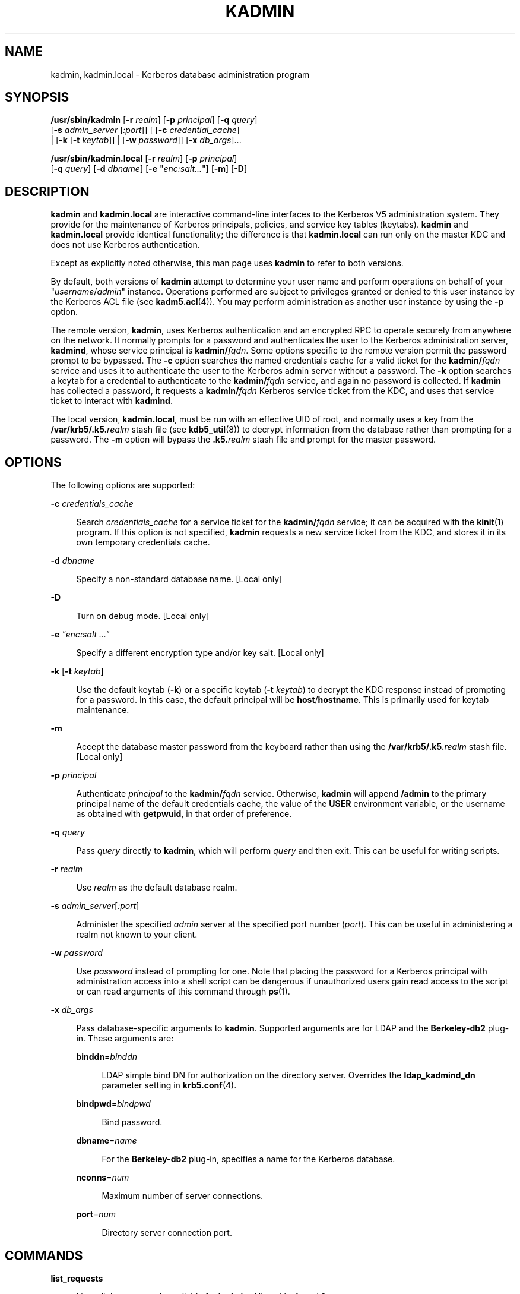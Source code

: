 '\" te
.\" Copyright 1989 by the Massachusetts Institute of Technology. Copyright (c) 2008, Sun Microsystems, Inc. All Rights Reserved
.\" The contents of this file are subject to the terms of the Common Development and Distribution License (the "License").  You may not use this file except in compliance with the License.
.\" You can obtain a copy of the license at usr/src/OPENSOLARIS.LICENSE or http://www.opensolaris.org/os/licensing.  See the License for the specific language governing permissions and limitations under the License.
.\" When distributing Covered Code, include this CDDL HEADER in each file and include the License file at usr/src/OPENSOLARIS.LICENSE.  If applicable, add the following below this CDDL HEADER, with the fields enclosed by brackets "[]" replaced with your own identifying information: Portions Copyright [yyyy] [name of copyright owner]
.TH KADMIN 8 "Oct 29, 2015"
.SH NAME
kadmin, kadmin.local \- Kerberos database administration program
.SH SYNOPSIS
.LP
.nf
\fB/usr/sbin/kadmin\fR [\fB-r\fR \fIrealm\fR] [\fB-p\fR \fIprincipal\fR] [\fB-q\fR \fIquery\fR]
 [\fB-s\fR \fIadmin_server\fR [\fI:port\fR]] [ [\fB-c\fR \fIcredential_cache\fR]
 | [\fB-k\fR [\fB-t\fR \fIkeytab\fR]] | [\fB-w\fR \fIpassword\fR]] [\fB-x\fR \fIdb_args\fR]...
.fi

.LP
.nf
\fB/usr/sbin/kadmin.local\fR [\fB-r\fR \fIrealm\fR] [\fB-p\fR \fIprincipal\fR]
 [\fB-q\fR \fIquery\fR] [\fB-d\fR \fIdbname\fR] [\fB-e\fR "\fIenc:salt...\fR"] [\fB-m\fR] [\fB-D\fR]
.fi

.SH DESCRIPTION
.sp
.LP
\fBkadmin\fR and \fBkadmin.local\fR are interactive command-line interfaces to
the Kerberos V5 administration system. They provide for the maintenance of
Kerberos principals, policies, and service key tables (keytabs). \fBkadmin\fR
and \fBkadmin.local\fR provide identical functionality; the difference is that
\fBkadmin.local\fR can run only on the master KDC and does not use Kerberos
authentication.
.sp
.LP
Except as explicitly noted otherwise, this man page uses \fBkadmin\fR to refer
to both versions.
.sp
.LP
By default, both versions of \fBkadmin\fR attempt to determine your user name
and perform operations on behalf of your "\fIusername\fR/\fIadmin\fR" instance.
Operations performed are subject to privileges granted or denied to this user
instance by the Kerberos ACL file (see \fBkadm5.acl\fR(4)). You may perform
administration as another user instance by using the \fB-p\fR option.
.sp
.LP
The remote version, \fBkadmin\fR, uses Kerberos authentication and an encrypted
RPC to operate securely from anywhere on the network. It normally prompts for a
password and authenticates the user to the Kerberos administration server,
\fBkadmind\fR, whose service principal is \fBkadmin/\fR\fIfqdn\fR. Some options
specific to the remote version permit the password prompt to be bypassed. The
\fB-c\fR option searches the named credentials cache for a valid ticket for the
\fBkadmin/\fR\fIfqdn\fR service and uses it to authenticate the user to the
Kerberos admin server without a password. The \fB-k\fR option searches a keytab
for a credential to authenticate to the \fBkadmin/\fR\fIfqdn\fR service, and
again no password is collected. If \fBkadmin\fR has collected a password, it
requests a \fBkadmin/\fR\fIfqdn\fR Kerberos service ticket from the KDC, and
uses that service ticket to interact with \fBkadmind\fR.
.sp
.LP
The local version, \fBkadmin.local\fR, must be run with an effective UID of
root, and normally uses a key from the \fB/var/krb5/.k5.\fR\fIrealm\fR stash
file (see \fBkdb5_util\fR(8)) to decrypt information from the database rather
than prompting for a password. The \fB-m\fR option will bypass the
\fB\&.k5.\fR\fIrealm\fR stash file and prompt for the master password.
.SH OPTIONS
.sp
.LP
The following options are supported:
.sp
.ne 2
.na
\fB\fB-c\fR \fIcredentials_cache\fR\fR
.ad
.sp .6
.RS 4n
Search \fIcredentials_cache\fR for a service ticket for the
\fBkadmin/\fR\fIfqdn\fR service; it can be acquired with the \fBkinit\fR(1)
program. If this option is not specified, \fBkadmin\fR requests a new service
ticket from the KDC, and stores it in its own temporary credentials cache.
.RE

.sp
.ne 2
.na
\fB\fB-d\fR \fIdbname\fR\fR
.ad
.sp .6
.RS 4n
Specify a non-standard database name. [Local only]
.RE

.sp
.ne 2
.na
\fB\fB-D\fR\fR
.ad
.sp .6
.RS 4n
Turn on debug mode. [Local only]
.RE

.sp
.ne 2
.na
\fB\fB-e\fR \fI"enc:salt ..."\fR\fR
.ad
.sp .6
.RS 4n
Specify a different encryption type and/or key salt. [Local only]
.RE

.sp
.ne 2
.na
\fB\fB-k\fR [\fB-t\fR \fIkeytab\fR]\fR
.ad
.sp .6
.RS 4n
Use the default keytab (\fB-k\fR) or a specific keytab (\fB-t\fR \fIkeytab\fR)
to decrypt the KDC response instead of prompting for a password. In this case,
the default principal will be \fBhost\fR/\fBhostname\fR. This is primarily used
for keytab maintenance.
.RE

.sp
.ne 2
.na
\fB\fB-m\fR\fR
.ad
.sp .6
.RS 4n
Accept the database master password from the keyboard rather than using the
\fB/var/krb5/.k5.\fIrealm\fR\fR stash file. [Local only]
.RE

.sp
.ne 2
.na
\fB\fB-p\fR \fIprincipal\fR\fR
.ad
.sp .6
.RS 4n
Authenticate \fIprincipal\fR to the \fBkadmin/\fR\fIfqdn\fR service. Otherwise,
\fBkadmin\fR will append \fB/admin\fR to the primary principal name of the
default credentials cache, the value of the \fBUSER\fR environment variable, or
the username as obtained with \fBgetpwuid\fR, in that order of preference.
.RE

.sp
.ne 2
.na
\fB\fB-q\fR \fIquery\fR\fR
.ad
.sp .6
.RS 4n
Pass \fIquery\fR directly to \fBkadmin\fR, which will perform \fIquery\fR and
then exit. This can be useful for writing scripts.
.RE

.sp
.ne 2
.na
\fB\fB-r\fR \fIrealm\fR\fR
.ad
.sp .6
.RS 4n
Use \fIrealm\fR as the default database realm.
.RE

.sp
.ne 2
.na
\fB\fB-s\fR \fIadmin_server\fR[\fI:port\fR]\fR
.ad
.sp .6
.RS 4n
Administer the specified \fIadmin\fR server at the specified port number
(\fIport\fR). This can be useful in administering a realm not known to your
client.
.RE

.sp
.ne 2
.na
\fB\fB-w\fR \fIpassword\fR\fR
.ad
.sp .6
.RS 4n
Use \fIpassword\fR instead of prompting for one. Note that placing the password
for a Kerberos principal with administration access into a shell script can be
dangerous if unauthorized users gain read access to the script or can read
arguments of this command through \fBps\fR(1).
.RE

.sp
.ne 2
.na
\fB\fB-x\fR \fIdb_args\fR\fR
.ad
.sp .6
.RS 4n
Pass database-specific arguments to \fBkadmin\fR. Supported arguments are for
LDAP and the \fBBerkeley-db2\fR plug-in. These arguments are:
.sp
.ne 2
.na
\fB\fBbinddn\fR=\fIbinddn\fR\fR
.ad
.sp .6
.RS 4n
LDAP simple bind DN for authorization on the directory server. Overrides the
\fBldap_kadmind_dn\fR parameter setting in \fBkrb5.conf\fR(4).
.RE

.sp
.ne 2
.na
\fB\fBbindpwd\fR=\fIbindpwd\fR\fR
.ad
.sp .6
.RS 4n
Bind password.
.RE

.sp
.ne 2
.na
\fB\fBdbname\fR=\fIname\fR\fR
.ad
.sp .6
.RS 4n
For the \fBBerkeley-db2\fR plug-in, specifies a name for the Kerberos database.
.RE

.sp
.ne 2
.na
\fB\fBnconns\fR=\fInum\fR\fR
.ad
.sp .6
.RS 4n
Maximum number of server connections.
.RE

.sp
.ne 2
.na
\fB\fBport\fR=\fInum\fR\fR
.ad
.sp .6
.RS 4n
Directory server connection port.
.RE

.RE

.SH COMMANDS
.sp
.ne 2
.na
\fB\fBlist_requests\fR\fR
.ad
.sp .6
.RS 4n
Lists all the commands available for \fBkadmin\fR. Aliased by \fBlr\fR and
\fB?\fR.
.RE

.sp
.ne 2
.na
\fB\fBget_privs\fR\fR
.ad
.sp .6
.RS 4n
Lists the current Kerberos administration privileges (ACLs) for the principal
that is currently running \fBkadmin\fR. The privileges are based on the
\fB/etc/krb5/kadm5.acl\fR file on the master KDC. Aliased by \fBgetprivs\fR.
.RE

.sp
.ne 2
.na
\fB\fB\fR\fBadd_principal\fR \fB[\fIoptions\fR]\fR \fB\fInewprinc\fR\fR\fR
.ad
.sp .6
.RS 4n
Creates a new principal, \fInewprinc\fR, prompting twice for a password. If the
\fB-policy\fR option is not specified and a policy named \fBdefault\fR exists,
then the \fBdefault\fR policy is assigned to the principal; note that the
assignment of the \fBdefault\fR policy occurs automatically only when a
principal is first created, so the \fBdefault\fR policy must already exist for
the assignment to occur. The automatic assignment of the \fBdefault\fR policy
can be suppressed with the \fB-clearpolicy\fR option. This command requires the
\fBadd\fR privilege. Aliased by \fBaddprinc\fR and \fBank\fR. The options are:
.sp
.ne 2
.na
\fB\fB-expire\fR \fIexpdate\fR\fR
.ad
.sp .6
.RS 4n
Expiration date of the principal. See the \fBTime\fR \fBFormats\fR section for
the valid absolute time formats that you can specify for \fIexpdate\fR.
.RE

.sp
.ne 2
.na
\fB\fB-pwexpire\fR \fIpwexpdate\fR\fR
.ad
.sp .6
.RS 4n
Password expiration date. See the \fBTime\fR \fBFormats\fR section for the
valid absolute time formats that you can specify for \fIpwexpdate\fR.
.RE

.sp
.ne 2
.na
\fB\fB-maxlife\fR \fImaxlife\fR\fR
.ad
.sp .6
.RS 4n
Maximum ticket life for the principal. See the \fBTime\fR \fBFormats\fR section
for the valid time duration formats that you can specify for \fImaxlife\fR.
.RE

.sp
.ne 2
.na
\fB\fB-maxrenewlife\fR \fImaxrenewlife\fR\fR
.ad
.sp .6
.RS 4n
Maximum renewable life of tickets for the principal. See the \fBTime\fR
\fBFormats\fR section for the valid time duration formats that you can specify
for \fImaxrenewlife\fR.
.RE

.sp
.ne 2
.na
\fB\fB-kvno\fR \fIkvno\fR\fR
.ad
.sp .6
.RS 4n
Explicitly set the key version number.
.RE

.sp
.ne 2
.na
\fB\fB-policy\fR \fIpolicy\fR\fR
.ad
.sp .6
.RS 4n
Policy used by the principal. If both the \fB-policy\fR and \fB-clearpolicy\fR
options are not specified, the \fBdefault\fR policy is used if it exists;
otherwise, the principal will have no policy. Also note that the password and
principal name must be different when you add a new principal with a specific
policy or the \fBdefault\fR policy.
.RE

.sp
.ne 2
.na
\fB\fB-clearpolicy\fR\fR
.ad
.sp .6
.RS 4n
\fB-clearpolicy\fR prevents the \fBdefault\fR policy from being assigned when
\fB-policy\fR is not specified. This option has no effect if the \fBdefault\fR
policy does not exist.
.RE

.sp
.ne 2
.na
\fB{\fB-\fR|\fB+\fR}\fBallow_postdated\fR\fR
.ad
.sp .6
.RS 4n
\fB-allow_postdated\fR prohibits the principal from obtaining postdated
tickets. (Sets the \fBKRB5_KDB_DISALLOW_POSTDATED\fR flag.)
\fB+allow_postdated\fR clears this flag.
.RE

.sp
.ne 2
.na
\fB{\fB-\fR|\fB+\fR}\fBallow_forwardable\fR\fR
.ad
.sp .6
.RS 4n
\fB-allow_forwardable\fR prohibits the principal from obtaining forwardable
tickets. (Sets the \fBKRB5_KDB_DISALLOW_FORWARDABLE\fR flag.)
\fB+allow_forwardable\fR clears this flag.
.RE

.sp
.ne 2
.na
\fB{\fB-\fR|\fB+\fR}\fBallow_renewable\fR\fR
.ad
.sp .6
.RS 4n
\fB-allow_renewable\fR prohibits the principal from obtaining renewable
tickets. (Sets the \fBKRB5_KDB_DISALLOW_RENEWABLE\fR flag.)
\fB+allow_renewable\fR clears this flag.
.RE

.sp
.ne 2
.na
\fB{\fB-\fR|\fB+\fR}\fBallow_proxiable\fR\fR
.ad
.sp .6
.RS 4n
\fB-allow_proxiable\fR prohibits the principal from obtaining proxiable
tickets. (Sets the \fBKRB5_KDB_DISALLOW_PROXIABLE\fR flag.)
\fB+allow_proxiable\fR clears this flag.
.RE

.sp
.ne 2
.na
\fB{\fB-\fR|\fB+\fR}\fBallow_dup_skey\fR\fR
.ad
.sp .6
.RS 4n
\fB-allow_dup_skey\fR disables user-to-user authentication for the principal by
prohibiting this principal from obtaining a session key for another user. (Sets
the \fBKRB5_KDB_DISALLOW_DUP_SKEY\fR flag.) \fB+allow_dup_skey\fR clears this
flag.
.RE

.sp
.ne 2
.na
\fB{\fB-\fR|\fB+\fR}\fBrequires_preauth\fR\fR
.ad
.sp .6
.RS 4n
\fB+requires_preauth\fR requires the principal to preauthenticate before being
allowed to \fBkinit\fR. (Sets the \fBKRB5_KDB_REQUIRES_PRE_AUTH\fR flag.)
\fB-requires_preauth\fR clears this flag.
.RE

.sp
.ne 2
.na
\fB{\fB-\fR|\fB+\fR}\fBrequires_hwauth\fR\fR
.ad
.sp .6
.RS 4n
\fB+requires_hwauth\fR requires the principal to preauthenticate using a
hardware device before being allowed to kinit. (Sets the
\fBKRB5_KDB_REQUIRES_HW_AUTH\fR flag.) \fB-requires_hwauth\fR clears this flag.
.RE

.sp
.ne 2
.na
\fB{\fB-\fR|\fB+\fR}\fBallow_svr\fR\fR
.ad
.sp .6
.RS 4n
\fB-allow_svr\fR prohibits the issuance of service tickets for the principal.
(Sets the \fBKRB5_KDB_DISALLOW_SVR\fR flag.) \fB+allow_svr\fR clears this flag.
.RE

.sp
.ne 2
.na
\fB{\fB-\fR|\fB+\fR}\fBallow_tgs_req\fR\fR
.ad
.sp .6
.RS 4n
\fB-allow_tgs_req\fR specifies that a Ticket-Granting Service (TGS) request for
a service ticket for the principal is not permitted. This option is useless for
most things. \fB+allow_tgs_req\fR clears this flag. The default is
\fB+allow_tgs_req\fR. In effect, \fB-allow_tgs_req\fR sets the
\fBKRB5_KDB_DISALLOW_TGT_BASED\fR flag on the principal in the database.
.RE

.sp
.ne 2
.na
\fB{\fB-\fR|\fB+\fR}\fBallow_tix\fR\fR
.ad
.sp .6
.RS 4n
\fB-allow_tix\fR forbids the issuance of any tickets for the principal.
\fB+allow_tix\fR clears this flag. The default is \fB+allow_tix\fR. In effect,
\fB-allow_tix\fR sets the \fBKRB5_KDB_DISALLOW_ALL_TIX\fR flag on the principal
in the database.
.RE

.sp
.ne 2
.na
\fB{\fB-\fR|\fB+\fR}\fBneedchange\fR\fR
.ad
.sp .6
.RS 4n
\fB+needchange\fR sets a flag in attributes field to force a password change;
\fB-needchange\fR clears it. The default is \fB-needchange\fR\&. In effect,
\fB+needchange\fR sets the \fBKRB5_KDB_REQUIRES_PWCHANGE\fR flag on the
principal in the database.
.RE

.sp
.ne 2
.na
\fB{\fB-\fR|\fB+\fR}\fBpassword_changing_service\fR\fR
.ad
.sp .6
.RS 4n
\fB+password_changing_service\fR sets a flag in the attributes field marking
this as a password change service principal (useless for most things).
\fB-password_changing_service\fR clears the flag. This flag intentionally has a
long name. The default is \fB-password_changing_service\fR\&. In effect,
\fB+password_changing_service\fR sets the \fBKRB5_KDB_PWCHANGE_SERVICE\fR flag
on the principal in the database.
.RE

.sp
.ne 2
.na
\fB\fB-randkey\fR\fR
.ad
.sp .6
.RS 4n
Sets the key of the principal to a random value.
.RE

.sp
.ne 2
.na
\fB\fB\fR\fB-pw\fR \fB\fIpassword\fR\fR\fR
.ad
.sp .6
.RS 4n
Sets the key of the principal to the specified string and does not prompt for a
password. Note that using this option in a shell script can be dangerous if
unauthorized users gain read access to the script.
.RE

.sp
.ne 2
.na
\fB\fB-e\fR "enc:salt ..."\fR
.ad
.sp .6
.RS 4n
Override the list of enctype:salttype pairs given in \fBkdc.conf\fR(4) for
setting the key of the principal. The quotes are necessary if there are
multiple enctype:salttype pairs. One key for each similar enctype and same
salttype will be created and the first one listed will be used. For example, in
a list of two similar enctypes with the same salt, "des-cbc-crc:normal
des-cbc-md5:normal", one key will be created and it will be of type
des-cbc-crc:normal.
.RE

.sp
.ne 2
.na
\fBExample:\fR
.ad
.sp .6
.RS 4n
.sp
.in +2
.nf
kadmin: \fBaddprinc tlyu/admin\fR
WARNING: no policy specified for "tlyu/admin@ACME.COM";
defaulting to no policy.
Enter password for principal tlyu/admin@ACME.COM:
Re-enter password for principal tlyu/admin@ACME.COM:
Principal "tlyu/admin@ACME.COM" created.
kadmin:
.fi
.in -2
.sp

.RE

.sp
.ne 2
.na
\fBErrors:\fR
.ad
.sp .6
.RS 4n
\fBKADM5_AUTH_ADD\fR (requires \fBadd\fR privilege)
.sp
\fBKADM5_BAD_MASK\fR (should not happen)
.sp
\fBKADM5_DUP\fR (principal exists already)
.sp
\fBKADM5_UNK_POLICY\fR (policy does not exist)
.sp
\fBKADM5_PASS_Q_*\fR (password quality violations)
.RE

.RE

.sp
.ne 2
.na
\fB\fBdelete_principal\fR [\fB-force\fR] \fIprincipal\fR\fR
.ad
.sp .6
.RS 4n
Deletes the specified principal from the database. This command prompts for
deletion, unless the \fB-force\fR option is given. This command requires the
\fBdelete\fR privilege. Aliased by \fBdelprinc\fR.
.sp
.ne 2
.na
\fBExample:\fR
.ad
.sp .6
.RS 4n
.sp
.in +2
.nf
kadmin: \fBdelprinc mwm_user\fR
Are you sure you want to delete the principal
"mwm_user@ACME.COM"? (yes/no): \fByes\fR
Principal "mwm_user@ACME.COM" deleted.
Make sure that you have removed this principal from
all kadmind ACLs before reusing.
kadmin:
.fi
.in -2
.sp

.RE

.sp
.ne 2
.na
\fBErrors:\fR
.ad
.sp .6
.RS 4n
\fBKADM5_AUTH_DELETE\fR (requires \fBdelete\fR privilege)
.sp
\fBKADM5_UNK_PRINC\fR (principal does not exist)
.RE

.RE

.sp
.ne 2
.na
\fB\fBmodify_principal\fR [\fIoptions\fR] \fIprincipal\fR\fR
.ad
.sp .6
.RS 4n
Modifies the specified principal, changing the fields as specified. The options
are as above for \fBadd_principal\fR, except that password changing is
forbidden by this command. In addition, the option \fB-clearpolicy\fR will
clear the current policy of a principal. This command requires the \fBmodify\fR
privilege. Aliased by \fBmodprinc\fR.
.sp
.ne 2
.na
\fBErrors:\fR
.ad
.sp .6
.RS 4n
\fBKADM5_AUTH_MODIFY\fR (requires \fBmodify\fR privilege)
.sp
\fBKADM5_UNK_PRINC\fR (principal does not exist)
.sp
\fBKADM5_UNK_POLICY\fR (policy does not exist)
.sp
\fBKADM5_BAD_MASK\fR (should not happen)
.RE

.RE

.sp
.ne 2
.na
\fB\fBchange_password\fR [\fIoptions\fR] \fIprincipal\fR\fR
.ad
.sp .6
.RS 4n
Changes the password of \fIprincipal\fR. Prompts for a new password if neither
\fB-randkey\fR or \fB-pw\fR is specified. Requires the \fBchangepw\fR
privilege, or that the principal that is running the program to be the same as
the one changed. Aliased by \fBcpw\fR. The following options are available:
.sp
.ne 2
.na
\fB\fB-randkey\fR\fR
.ad
.sp .6
.RS 4n
Sets the key of the principal to a random value.
.RE

.sp
.ne 2
.na
\fB\fB-pw\fR \fIpassword\fR\fR
.ad
.sp .6
.RS 4n
Sets the password to the specified string. Not recommended.
.RE

.sp
.ne 2
.na
\fB\fB-e\fR "enc:salt ..."\fR
.ad
.sp .6
.RS 4n
Override the list of enctype:salttype pairs given in \fBkdc.conf\fR(4) for
setting the key of the principal. The quotes are necessary if there are
multiple enctype:salttype pairs. For each key, the first matching similar
enctype and same salttype in the list will be used to set the new key(s).
.RE

.sp
.ne 2
.na
\fB\fB-keepold\fR\fR
.ad
.sp .6
.RS 4n
Keeps the previous kvno's keys around. There is no easy way to delete the old
keys, and this flag is usually not necessary except perhaps for TGS keys as it
will allow existing valid TGTs to continue to work.
.RE

.sp
.ne 2
.na
\fBExample:\fR
.ad
.sp .6
.RS 4n
.sp
.in +2
.nf
kadmin: \fBcpw systest\fR
Enter password for principal systest@ACME.COM:
Re-enter password for principal systest@ACME.COM:
Password for systest@ACME.COM changed.
kadmin:
.fi
.in -2
.sp

.RE

.sp
.ne 2
.na
\fBErrors:\fR
.ad
.sp .6
.RS 4n
\fBKADM5_AUTH_MODIFY\fR (requires the \fBmodify\fR privilege)
.sp
\fBKADM5_UNK_PRINC\fR (principal does not exist)
.sp
\fBKADM5_PASS_Q_*\fR (password policy violation errors)
.sp
\fBKADM5_PASS_REUSE\fR (password is in principal's password history)
.sp
\fBKADM5_PASS_TOOSOON\fR (current password minimum life not expired)
.RE

.RE

.sp
.ne 2
.na
\fB\fBget_principal\fR [\fB-terse\fR] \fIprincipal\fR\fR
.ad
.sp .6
.RS 4n
Gets the attributes of \fIprincipal\fR. Requires the \fBinquire\fR privilege,
or that the principal that is running the program to be the same as the one
being listed. With the \fB-terse\fR option, outputs fields as quoted
tab-separated strings. Aliased by \fBgetprinc\fR.
.sp
.ne 2
.na
\fBExamples:\fR
.ad
.sp .6
.RS 4n
.sp
.in +2
.nf
kadmin: \fBgetprinc tlyu/admin\fR
Principal: tlyu/admin@ACME.COM
Expiration date: [never]
Last password change: Thu Jan 03 12:17:46 CET 2008
Password expiration date: [none]
Maximum ticket life: 24855 days 03:14:07
Maximum renewable life: 24855 days 03:14:07
Last modified: Thu Jan 03 12:17:46 CET 2008 (root/admin@ACME.COM)
Last successful authentication: [never]
Last failed authentication: [never]
Failed password attempts: 0
Number of keys: 5
Key: vno 2, AES-256 CTS mode with 96-bit SHA-1 HMAC, no salt
Key: vno 2, AES-128 CTS mode with 96-bit SHA-1 HMAC, no salt
Key: vno 2, Triple DES cbc mode with HMAC/sha1, no salt
Key: vno 2, ArcFour with HMAC/md5, no salt
Key: vno 2, DES cbc mode with RSA-MD5, no salt
Attributes: REQUIRES_PRE_AUTH
Policy: [none]
kadmin: \fBgetprinc -terse tlyu/admin\fR
"tlyu/admin@ACME.COM"   0       1199359066      0       2147483647
"root/admin@ACME.COM"   1199359066      128     2       0       "[none]"       21474836
47      0       0       0       5       1       2       18      0       1      2
17      0       1       2       16      0       1       2       23      0      12
       3       0
kadmin:
.fi
.in -2
.sp

.RE

.sp
.ne 2
.na
\fBErrors:\fR
.ad
.sp .6
.RS 4n
\fBKADM5_AUTH_GET\fR (requires the get [inquire] privilege)
.sp
\fBKADM5_UNK_PRINC\fR (principal does not exist)
.RE

.RE

.sp
.ne 2
.na
\fB\fBlist_principals\fR [\fIexpression\fR]\fR
.ad
.sp .6
.RS 4n
Retrieves all or some principal names. \fIexpression\fR is a shell-style glob
expression that can contain the wild-card characters ?, *, and []'s. All
principal names matching the expression are printed. If no expression is
provided, all principal names are printed. If the expression does not contain
an "@" character, an "@" character followed by the local realm is appended to
the expression. Requires the \fBlist\fR privilege. Aliased by \fBlistprincs\fR,
\fBget_principals\fR, and \fBgetprincs\fR.
.sp
.ne 2
.na
\fBExamples:\fR
.ad
.sp .6
.RS 4n
.sp
.in +2
.nf
kadmin: \fBlistprincs test*\fR
test3@ACME.COM
test2@ACME.COM
test1@ACME.COM
testuser@ACME.COM
kadmin:
.fi
.in -2
.sp

.RE

.RE

.sp
.ne 2
.na
\fB\fBadd_policy\fR [\fIoptions\fR] \fIpolicy\fR\fR
.ad
.sp .6
.RS 4n
Adds the named policy to the policy database. Requires the \fBadd\fR privilege.
Aliased by \fBaddpol\fR. The following options are available:
.sp
.ne 2
.na
\fB\fB-maxlife\fR \fImaxlife\fR\fR
.ad
.sp .6
.RS 4n
sets the maximum lifetime of a password. See the \fBTime\fR \fBFormats\fR
section for the valid time duration formats that you can specify for
\fImaxlife\fR.
.RE

.sp
.ne 2
.na
\fB\fB-minlife\fR \fIminlife\fR\fR
.ad
.sp .6
.RS 4n
sets the minimum lifetime of a password. See the \fBTime\fR \fBFormats\fR
section for the valid time duration formats that you can specify for
\fIminlife\fR.
.RE

.sp
.ne 2
.na
\fB\fB-minlength\fR \fIlength\fR\fR
.ad
.sp .6
.RS 4n
sets the minimum length of a password.
.RE

.sp
.ne 2
.na
\fB\fB-minclasses\fR \fInumber\fR\fR
.ad
.sp .6
.RS 4n
sets the minimum number of character classes allowed in a password. The valid
values are:
.RE

.sp
.ne 2
.na
\fB\fB1\fR\fR
.ad
.sp .6
.RS 4n
only letters (himom)
.RE

.sp
.ne 2
.na
\fB\fB2\fR\fR
.ad
.sp .6
.RS 4n
both letters and numbers (hi2mom)
.RE

.sp
.ne 2
.na
\fB\fB3\fR\fR
.ad
.sp .6
.RS 4n
letters, numbers, and punctuation (hi2mom!)
.RE

.sp
.ne 2
.na
\fB\fB-history\fR \fInumber\fR\fR
.ad
.sp .6
.RS 4n
sets the number of past keys kept for a principal.
.RE

.sp
.ne 2
.na
\fBErrors:\fR
.ad
.sp .6
.RS 4n
\fBKADM5_AUTH_ADD\fR (requires the \fBadd\fR privilege)
.sp
\fBKADM5_DUP\fR (policy already exists)
.RE

.RE

.sp
.ne 2
.na
\fB\fBdelete_policy\fR \fB[-force]\fR \fIpolicy\fR\fR
.ad
.sp .6
.RS 4n
Deletes the named policy. Unless the \fB-force\fR option is specified, prompts
for confirmation before deletion. The command will fail if the policy is in use
by any principals. Requires the \fBdelete\fR privilege. Aliased by
\fBdelpol\fR.
.sp
.ne 2
.na
\fBExample:\fR
.ad
.sp .6
.RS 4n
.sp
.in +2
.nf
kadmin: \fBdel_policy guests\fR
Are you sure you want to delete the
policy "guests"? (yes/no): \fByes\fR
Policy "guests" deleted.
kadmin:
.fi
.in -2
.sp

.RE

.sp
.ne 2
.na
\fBErrors:\fR
.ad
.sp .6
.RS 4n
\fBKADM5_AUTH_DELETE\fR (requires the delete privilege)
.sp
\fBKADM5_UNK_POLICY\fR (policy does not exist)
.sp
\fBKADM5_POLICY_REF\fR (reference count on policy is not zero)
.RE

.RE

.sp
.ne 2
.na
\fB\fB\fR\fBmodify_policy\fR \fB[\fIoptions\fR]\fR \fB\fIpolicy\fR\fR\fR
.ad
.sp .6
.RS 4n
Modifies the named policy. Options are as above for \fBadd_policy\fR. Requires
the \fBmodify\fR privilege. Aliased by \fBmodpol\fR.
.sp
.ne 2
.na
\fBErrors:\fR
.ad
.sp .6
.RS 4n
\fBKADM5_AUTH_MODIFY\fR (requires the \fBmodify\fR privilege)
.sp
\fBKADM5_UNK_POLICY\fR (policy does not exist)
.RE

.RE

.sp
.ne 2
.na
\fB\fBget_policy\fR [\fB-terse\fR] \fIpolicy\fR\fR
.ad
.sp .6
.RS 4n
Displays the values of the named policy. Requires the \fBinquire\fR privilege.
With the \fB-terse\fR flag, outputs the fields as quoted strings separated by
tabs. Aliased by \fBgetpol\fR.
.sp
.ne 2
.na
\fBExamples:\fR
.ad
.sp .6
.RS 4n
.sp
.in +2
.nf
kadmin: \fBget_policy admin\fR
Policy: admin
Maximum password life: 180 days 00:00:00
Minimum password life: 00:00:00
Minimum password length: 6
Minimum number of password character classes: 2
Number of old keys kept: 5
Reference count: 17
kadmin: \fBget_policy -terse\fR
admin admin	15552000	0	6	2	5	17
kadmin:
.fi
.in -2
.sp

.RE

.sp
.ne 2
.na
\fBErrors:\fR
.ad
.sp .6
.RS 4n
\fBKADM5_AUTH_GET\fR (requires the \fBget\fR privilege)
.sp
\fBKADM5_UNK_POLICY\fR (policy does not exist)
.RE

.RE

.sp
.ne 2
.na
\fB\fBlist_policies\fR [\fIexpression\fR]\fR
.ad
.sp .6
.RS 4n
Retrieves all or some policy names. \fIexpression\fR is a shell-style glob
expression that can contain the wild-card characters ?, *, and []'s. All policy
names matching the expression are printed. If no expression is provided, all
existing policy names are printed. Requires the \fBlist\fR privilege. Aliased
by \fBlistpols\fR, \fBget_policies\fR, and \fBgetpols\fR.
.sp
.ne 2
.na
\fBExamples:\fR
.ad
.sp .6
.RS 4n
.sp
.in +2
.nf
kadmin: \fBlistpols\fR
test-pol dict-only once-a-min test-pol-nopw
kadmin: \fBlistpols t*\fR
test-pol test-pol-nopw kadmin:
.fi
.in -2
.sp

.RE

.RE

.sp
.ne 2
.na
\fB\fBktadd\fR [\fB-k\fR \fIkeytab\fR] [\fB-q\fR] [\fB-e\fR
\fB\fIenctype\fR:salt\fR]\fR
.ad
.sp .6
.RS 4n
Adds a principal or all principals matching \fIprinc-exp\fR to a keytab,
randomizing each principal's key in the process.
.sp
\fBktadd\fR requires the \fBinquire\fR and \fBchangepw\fR privileges. An entry
for each of the principal's unique encryption types is added, ignoring multiple
keys with the same encryption type but different \fBsalt\fR types. If the
\fB-k\fR argument is not specified, the default keytab file,
\fB/etc/krb5/krb5.keytab\fR, is used.
.sp
The "\fB-e\fR \fB\fIenctype\fR:salt\fR" option overrides the list of
\fIenctypes\fR given in \fBkrb5.conf\fR(4), in the \fBpermitted_enctypes\fR
parameter. If "\fB-e\fR \fB\fIenctype\fR:salt\fR" is not used and
\fBpermitted_enctypes\fR is not defined in \fBkrb5.conf\fR(4), a key for each
\fIenctype\fR supported by the system on which \fBkadmin\fR is run will be
created and added to the \fBkeytab\fR. Restricting the \fIenctypes\fR of keys
in the \fBkeytab\fR is useful when the system for which keys are being created
does not support the same set of \fIenctypes\fR as the KDC. Note that
\fBktadd\fR modifies the \fIenctype\fR of the keys in the principal database as
well.
.sp
If the \fB-q\fR option is specified, less status information is displayed.
Aliased by \fBxst\fR. The \fB-glob\fR option requires the \fBlist\fR privilege.
Also, note that if you use \fB-glob\fR to create a keytab, you need to remove
\fB/etc/krb5/kadm5.keytab\fR and create it again if you want to use \fB-p\fR
\fB*/admin\fR with \fBkadmin\fR.
.RE

.sp
.ne 2
.na
\fB\fBprinc-exp\fR\fR
.ad
.sp .6
.RS 4n
\fIprinc-exp\fR follows the same rules described for the \fBlist_principals\fR
command.
.sp
.ne 2
.na
\fBExample:\fR
.ad
.sp .6
.RS 4n
.sp
.in +2
.nf
kadmin: \fBktadd -k /tmp/new-keytab nfs/chicago\fR
Entry for principal nfs/chicago with kvno 2,
encryption type DES-CBC-CRC added to keytab
WRFILE:/tmp/new-keytab.
kadmin:
.fi
.in -2
.sp

.RE

.RE

.sp
.ne 2
.na
\fB\fBktremove\fR [\fB-k\fR \fIkeytab\fR] [\fB-q\fR] \fIprincipal\fR
[\fIkvno\fR | \fBall\fR | \fBold\fR]\fR
.ad
.sp .6
.RS 4n
Removes entries for the specified principal from a keytab. Requires no
privileges, since this does not require database access. If \fBall\fR is
specified, all entries for that principal are removed; if \fBold\fR is
specified, all entries for that principal except those with the highest kvno
are removed. Otherwise, the value specified is parsed as an integer, and all
entries whose \fBkvno\fR match that integer are removed. If the \fB-k\fR
argument is not specified, the default keytab file,
\fB/etc/krb5/krb5.keytab\fR, is used. If the \fB-q\fR option is specified, less
status information is displayed. Aliased by \fBktrem\fR.
.sp
.ne 2
.na
\fBExample:\fR
.ad
.sp .6
.RS 4n
.sp
.in +2
.nf
kadmin: \fBktremove -k /tmp/new-keytab nfs/chicago\fR
Entry for principal nfs/chicago with kvno 2
removed from keytab
WRFILE:/tmp/new-keytab.
kadmin:
.fi
.in -2
.sp

.RE

.RE

.sp
.ne 2
.na
\fB\fBquit\fR\fR
.ad
.sp .6
.RS 4n
Quits \fBkadmin\fR. Aliased by \fBexit\fR and \fBq\fR.
.RE

.SS "Time Formats"
.sp
.LP
Various commands in \fBkadmin\fR can take a variety of time formats, specifying
time durations or absolute times. The \fBkadmin\fR option variables
\fImaxrenewlife\fR, \fImaxlife\fR, and \fIminlife\fR are time durations,
whereas \fIexpdate\fR and \fIpwexpdate\fR are absolute times.
.sp
.ne 2
.na
\fBExamples:\fR
.ad
.sp .6
.RS 4n
.sp
.in +2
.nf
kadmin: \fBmodprinc -expire "12/31 7pm" jdb\fR
kadmin: \fBmodprinc -maxrenewlife "2 fortnight" jdb\fR
kadmin: \fBmodprinc -pwexpire "this sunday" jdb\fR
kadmin: \fBmodprinc -expire never jdb\fR
kadmin: \fBmodprinc -maxlife "7:00:00pm tomorrow" jdb\fR
.fi
.in -2
.sp

.RE

.sp
.LP
Note that times which do not have the "ago" specifier default to being absolute
times, unless they appear in a field where a duration is expected. In that
case, the time specifier will be interpreted as relative. Specifying "ago" in a
duration can result in unexpected behavior.
.sp
.LP
The following time formats and units can be combined to specify a time. The
time and date format examples are based on the date and time of July 2, 1999,
1:35:30 p.m.
.sp

.sp
.TS
box;
l l
l l .
\fBTime Format\fR	\fBExamples\fR
\fIhh\fR[:\fImm\fR][:\fIss\fR][am/pm/a.m./p.m.]	1p.m., 1:35, 1:35:30pm
.TE

.sp

.sp
.TS
l l
l l .
\fBVariable\fR	\fBDescription\fR
\fIhh\fR	T{
hour (12-hour clock, leading zero permitted but not required)
T}
\fImm\fR	minutes
\fIss\fR	seconds
.TE

.sp

.sp
.TS
box;
l l
l l .
\fBDate Format\fR	\fBExamples\fR
\fImm\fR/\fBdd\fR[/\fIyy\fR]	07/02, 07/02/99
\fIyyyy\fR-\fImm\fR-\fBdd\fR	1999-07-02
\fBdd\fR-\fImonth\fR-\fIyyyy\fR	02-July-1999
\fImonth\fR [,\fIyyyy\fR]	Jul 02, July 02,1999
\fBdd\fR \fImonth\fR[ \fIyyyy\fR]	02 JULY, 02 july 1999
.TE

.sp

.sp
.TS
l l
l l .
\fBVariable Description\fR	
\fBdd\fR	day
\fImm\fR	month
\fIyy\fR	T{
year within century (00-38 is 2000 to 2038; 70-99 is 1970 to 1999)
T}
\fIyyyy\fR	year including century
\fImonth\fR	locale's full or abbreviated month name
.TE

.sp

.sp
.TS
box;
l l
l l .
\fBTime Units\fR	\fBExamples\fR
[+|- \fI#\fR] year	"-2 year"
[+|- \fI#\fR] month	"2 months"
[+|- \fI#\fR] fortnight	
[+|- \fI#\fR] week	
[+|- \fI#\fR] day	
[+|- \fI#\fR] hour	
[+|- \fI#\fR] minute	
[+|- \fI#\fR] min	
[+|- \fI#\fR] second	
[+|- \fI#\fR] sec	
tomorrow	
yesterday	
today 	
now 	
this	"this year"
last	"last saturday"
next	"next month"
sunday	
monday	
tuesday	
wednesday	
thursday	
friday	
saturday	
never	
.TE

.sp
.LP
You can also use the following time modifiers: \fBfirst\fR, \fBsecond\fR,
\fBthird\fR, \fBfourth\fR, \fBfifth\fR, \fBsixth\fR, \fBseventh\fR,
\fBeighth\fR, \fBninth\fR, \fBtenth\fR, \fBeleventh\fR, \fBtwelfth\fR, and
\fBago\fR.
.SH ENVIRONMENT VARIABLES
.sp
.LP
See \fBenviron\fR(5) for descriptions of the following environment variables
that affect the execution of \fBkadmin\fR:
.sp
.ne 2
.na
\fB\fBPAGER\fR\fR
.ad
.sp .6
.RS 4n
The command to use as a filter for paging output. This can also be used to
specify options. The default is \fBmore\fR(1).
.RE

.SH FILES
.sp
.ne 2
.na
\fB\fB/var/krb5/principal\fR\fR
.ad
.sp .6
.RS 4n
Kerberos principal database.
.RE

.sp
.ne 2
.na
\fB\fB/var/krb5/principal.ulog\fR\fR
.ad
.sp .6
.RS 4n
The update log file for incremental propagation.
.RE

.sp
.ne 2
.na
\fB\fB/var/krb5/principal.kadm5\fR\fR
.ad
.sp .6
.RS 4n
Kerberos administrative database. Contains policy information.
.RE

.sp
.ne 2
.na
\fB\fB/var/krb5/principal.kadm5.lock\fR\fR
.ad
.sp .6
.RS 4n
Lock file for the Kerberos administrative database. This file works backwards
from most other lock files (that is, \fBkadmin\fR will exit with an error if
this file does \fInot\fR exist).
.RE

.sp
.ne 2
.na
\fB\fB/var/krb5/kadm5.dict\fR\fR
.ad
.sp .6
.RS 4n
Dictionary of strings explicitly disallowed as passwords.
.RE

.sp
.ne 2
.na
\fB\fB/etc/krb5/kadm5.acl\fR\fR
.ad
.sp .6
.RS 4n
List of principals and their \fBkadmin\fR administrative privileges.
.RE

.sp
.ne 2
.na
\fB\fB/etc/krb5/kadm5.keytab\fR\fR
.ad
.sp .6
.RS 4n
Keytab for \fBkadmind\fR principals: \fBkadmin\fR/\fIfqdn\fR,
\fBchangepw\fR/\fIfqdn\fR, and \fBkadmin\fR/\fBchangepw\fR.
.RE

.SH ATTRIBUTES
.sp
.LP
See \fBattributes\fR(5) for descriptions of the following attributes:
.sp

.sp
.TS
box;
c | c
l | l .
ATTRIBUTE TYPE	ATTRIBUTE VALUE
_
Interface Stability	Committed
.TE

.SH SEE ALSO
.sp
.LP
\fBkpasswd\fR(1), \fBmore\fR(1), \fBkadmind\fR(8),
\fBkdb5_util\fR(8), \fBkdb5_ldap_util\fR(8), \fBkproplog\fR(8),
\fBkadm5.acl\fR(4), \fBkdc.conf\fR(4), \fBkrb5.conf\fR(4), \fBattributes\fR(5),
\fBenviron\fR(5), \fBkerberos\fR(5), \fBkrb5envvar\fR(5)
.SH HISTORY
.sp
.LP
The \fBkadmin\fR program was originally written by Tom Yu at MIT, as an
interface to the OpenVision Kerberos administration program.
.SH DIAGNOSTICS
.sp
.LP
The \fBkadmin\fR command is currently incompatible with the MIT \fBkadmind\fR
daemon interface, so you cannot use this command to administer an MIT-based
Kerberos database. However, clients running the Solaris implementation of
Kerberos can still use an MIT-based KDC.

